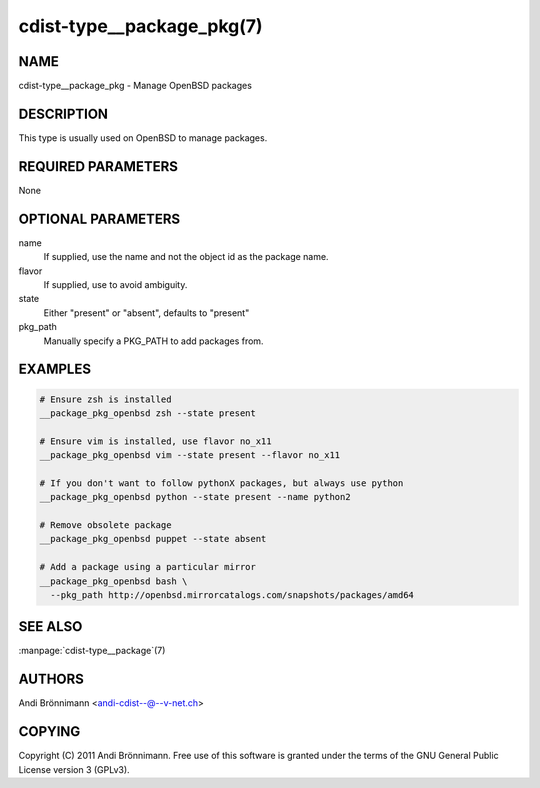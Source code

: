 cdist-type__package_pkg(7)
==========================

NAME
----
cdist-type__package_pkg - Manage OpenBSD packages


DESCRIPTION
-----------
This type is usually used on OpenBSD to manage packages.


REQUIRED PARAMETERS
-------------------
None


OPTIONAL PARAMETERS
-------------------
name
    If supplied, use the name and not the object id as the package name.

flavor
    If supplied, use to avoid ambiguity.

state
    Either "present" or "absent", defaults to "present"

pkg_path
    Manually specify a PKG_PATH to add packages from.

EXAMPLES
--------

.. code-block:: sh

    # Ensure zsh is installed
    __package_pkg_openbsd zsh --state present

    # Ensure vim is installed, use flavor no_x11
    __package_pkg_openbsd vim --state present --flavor no_x11

    # If you don't want to follow pythonX packages, but always use python
    __package_pkg_openbsd python --state present --name python2

    # Remove obsolete package
    __package_pkg_openbsd puppet --state absent

    # Add a package using a particular mirror
    __package_pkg_openbsd bash \
      --pkg_path http://openbsd.mirrorcatalogs.com/snapshots/packages/amd64


SEE ALSO
--------
:manpage:`cdist-type__package`\ (7)


AUTHORS
-------
Andi Brönnimann <andi-cdist--@--v-net.ch>


COPYING
-------
Copyright \(C) 2011 Andi Brönnimann. Free use of this software is
granted under the terms of the GNU General Public License version 3 (GPLv3).
